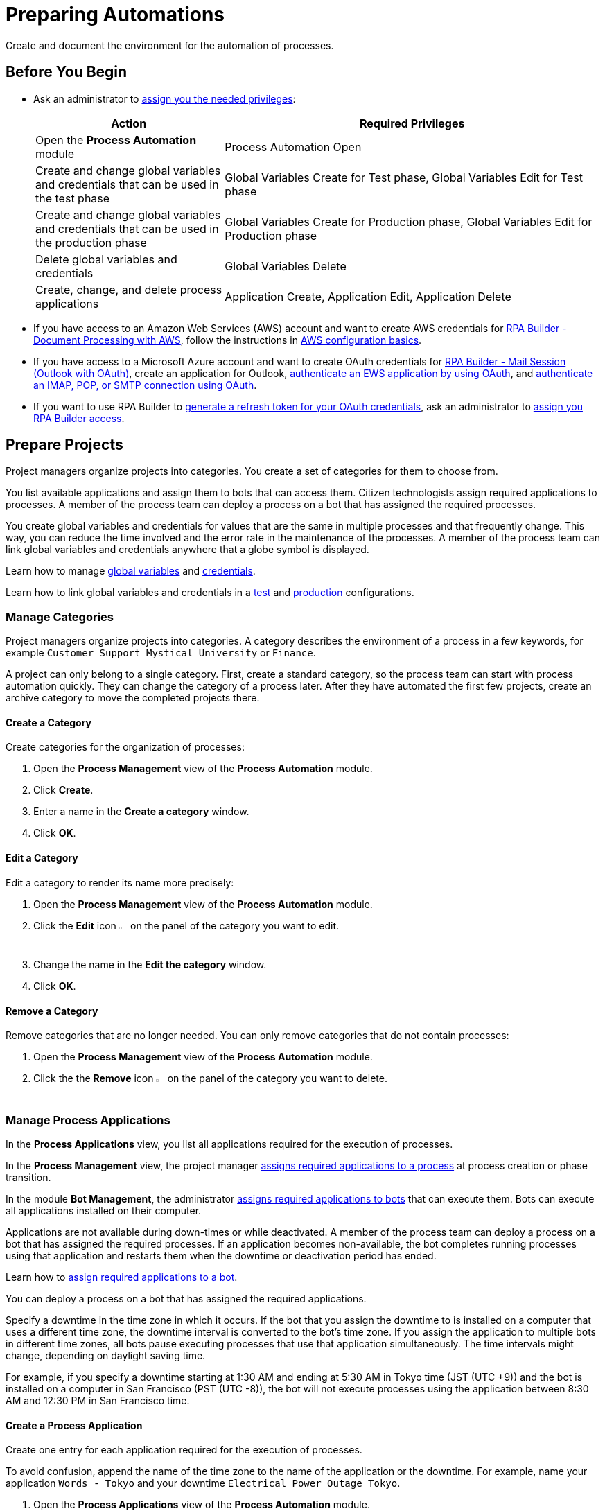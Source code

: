 = Preparing Automations

Create and document the environment for the automation of processes.

== Before You Begin

* Ask an administrator to xref:usermanagement-manage.adoc#assign-privileges-to-a-user[assign you the needed privileges]:
+
[cols="1,2"]
|===
|*Action* |*Required Privileges*

|Open the *Process Automation* module
|Process Automation Open

|Create and change global variables and credentials that can be used in the test phase
|Global Variables Create for Test phase, Global Variables Edit for Test phase

|Create and change global variables and credentials that can be used in the production phase
|Global Variables Create for Production phase, Global Variables Edit for Production phase

|Delete global variables and credentials
|Global Variables Delete

|Create, change, and delete process applications
|Application Create, Application Edit, Application Delete

|===
* If you have access to an Amazon Web Services (AWS) account and want to create AWS credentials for xref:rpa-builder::toolbox-aws-document-processing.adoc[RPA Builder - Document Processing with AWS], follow the instructions in https://docs.aws.amazon.com/cli/latest/userguide/cli-configure-quickstart.html[AWS configuration basics^].
* If you have access to a Microsoft Azure account and want to create OAuth credentials for xref:rpa-builder::toolbox-mail-operations-mail-session-outlook-with-oauth.adoc[RPA Builder - Mail Session (Outlook with OAuth)], create an application for Outlook, https://learn.microsoft.com/en-us/exchange/client-developer/exchange-web-services/how-to-authenticate-an-ews-application-by-using-oauth[authenticate an EWS application by using OAuth^], and https://learn.microsoft.com/en-us/exchange/client-developer/legacy-protocols/how-to-authenticate-an-imap-pop-smtp-application-by-using-oauth[authenticate an IMAP, POP, or SMTP connection using OAuth^].
* If you want to use RPA Builder to xref:rpa-builder::toolbox-variable-handling-credentials-for-oauth.adoc#generating-an-oauth-refresh-token[generate a refresh token for your OAuth credentials], ask an administrator to xref:usermanagement-manage.adoc#assign-users-rpa-builder-access[assign you RPA Builder access].

== Prepare Projects

Project managers organize projects into categories. You create a set of categories for them to choose from.

You list available applications and assign them to bots that can access them. Citizen technologists assign required applications to processes. A member of the process team can deploy a process on a bot that has assigned the required processes.

You create global variables and credentials for values that are the same in multiple processes and that frequently change. This way, you can reduce the time involved and the error rate in the maintenance of the processes. A member of the process team can link global variables and credentials anywhere that a globe symbol is displayed.

Learn how to manage <<manage-globalvariables, global variables>> and <<manage-credentials, credentials>>.

Learn how to link global variables and credentials in a xref:processautomation-deploy.adoc#test-configuration-link-globals[test] and xref:processautomation-deploy.adoc#production-configuration-link-globals[production] configurations.

[[manage-categories]]
=== Manage Categories

Project managers organize projects into categories. A category describes the environment of a process in a few keywords, for example `Customer Support Mystical University` or `Finance`.

A project can only belong to a single category. First, create a standard category, so the process team can start with process automation quickly. They can change the category of a process later. After they have automated the first few projects, create an archive category to move the completed projects there.

==== Create a Category

Create categories for the organization of processes:

. Open the *Process Management* view of the *Process Automation* module.
. Click *Create*.
. Enter a name in the *Create a category* window.
. Click *OK*.

==== Edit a Category

Edit a category to render its name more precisely:

. Open the *Process Management* view of the *Process Automation* module.
. Click the *Edit* icon image:edit-icon.png[pen-to-square symbol,1.5%,1.5%] on the panel of the category you want to edit.
. Change the name in the *Edit the category* window.
. Click *OK*.

==== Remove a Category

Remove categories that are no longer needed. You can only remove categories that do not contain processes:

. Open the *Process Management* view of the *Process Automation* module.
. Click the the *Remove* icon image:delete-icon.png[trash symbol,1.5%,1.5%] on the panel of the category you want to delete.

[[manage-applications]]
=== Manage Process Applications

In the *Process Applications* view, you list all applications required for the execution of processes.

In the *Process Management* view, the project manager xref:myrpa-start.adoc#required-process-applications[assigns required applications to a process] at process creation or phase transition.

In the module *Bot Management*, the administrator xref:botmanagement-manage.adoc#bot-assign-servicetimes-applications[assigns required applications to bots] that can execute them. Bots can execute all applications installed on their computer.

Applications are not available during down-times or while deactivated. A member of the process team can deploy a process on a bot that has assigned the required processes. If an application becomes non-available, the bot completes running processes using that application and restarts them when the downtime or deactivation period has ended.

Learn how to xref:botmanagement-manage.adoc#bot-assign-servicetimes-applications[assign required applications to a bot].

You can deploy a process on a bot that has assigned the required applications.

Specify a downtime in the time zone in which it occurs. If the bot that you assign the downtime to is installed on a computer that uses a different time zone, the downtime interval is converted to the bot’s time zone. If you assign the application to multiple bots in different time zones, all bots pause executing processes that use that application simultaneously. The time intervals might change, depending on daylight saving time.

For example, if you specify a downtime starting at 1:30 AM and ending at 5:30 AM in Tokyo time (JST (UTC +9)) and the bot is installed on a computer in San Francisco (PST (UTC -8)), the bot will not execute processes using the application between 8:30 AM and 12:30 PM in San Francisco time.

==== Create a Process Application

Create one entry for each application required for the execution of processes.

To avoid confusion, append the name of the time zone to the name of the application or the downtime. For example, name your application `Words - Tokyo` and your downtime `Electrical Power Outage Tokyo`.


. Open the *Process Applications* view of the *Process Automation* module.
. Click *Create*.
. [[form-create-process-applictions]] Complete the form *Create a new application*:
+
* *Time Zone*:
+
Time zone for defining downtimes.
+
Specify a downtime in the time zone in which it occurs. If the bot that you assign the downtime to is installed on a computer that uses a different time zone, the downtime interval is converted to the bot’s time zone. If you assign the application to multiple bots in different time zones, all bots pause executing processes that use that application simultaneously. The time intervals might change, depending on daylight saving time.
+
For example, if you specify a downtime that starts at 1:30 AM and ends at 5:30 AM in Tokyo time (JST (UTC +9)) and the bot is installed on a computer in San Francisco (PST (UTC -8)), the bot does not execute processes between 8:30 AM and 12:30 PM in San Francisco time.
+
To avoid confusion, append the name of the time zone to the name of the downtime. For example, name your downtime `Electrical Power Outage Tokyo`.
+
* *Downtimes*
+
Click *Create* to add a downtime to the application.
. Click *Save*.

==== Edit an Application

Edit an application to change its data or down-times:

. Open the *Process Applications* view of the *Process Automation* module.
. Click *Create*.
. Edit the form *Edit the application*.
+
For an explanation of the properties, see  <<form-create-process-applictions, *Create an Application*>>.
. Click *Save*.

==== Deactivate or Activate a Process Application

Deactivate an application if it is temporarily not available and you don't know when it will be available again.

Use down-times to schedule maintenance and planned downtimes. Deactivation periods are not added to the list of down-times.

Applications are not available during down-times or while deactivated. A member of the process team can deploy a process on a bot that has assigned the required processes. If an application becomes non-available, the bot completes running processes using that application and restarts them when the downtime or deactivation period has ended.

If an application is not available, deactivate it:

. Open the *Process Applications* view of the *Process Automation* module.
. Click the *Deactivate* icon image:deactivate-icon.png[toggle-on symbol,1.5%,1.5%] on the panel of the application you want to deactivate.

RPA Manager displays an *Inactive* label beneath the logo of the application.

If a deactivated application becomes available again, activate it:

. Open the *Process Applications* view of the *Process Automation* module.
. Click the *Activate* icon image:activate-icon.png[toggle-off symbol,1.5%,1.5%] on the panel of the application you want to activate.

RPA Manager displays an *Active* label beneath the logo of the application.

==== Remove a Process Application

Remove an application if it is no longer available:

. Open the *Process Applications* view of the *Process Automation* module.
. Click the the *Remove* icon image:delete-icon.png[trash symbol,1.5%,1.5%] on the panel of the application you want to remove.
. Confirm the removal.

RPA Manager removes the application from all processes and bots to which it was assigned to.

== Prepare Deployment

Use global variables or credentials for values and login data that are the same in multiple processes and that frequently change. This way you can reduce the time involved and the error rate in the maintenance of your processes.

A member of the process team can link global variables or credentials anywhere that a globe symbol is displayed. A link symbol indicates an existing link. You can change and delete links.

[[manage-globalvariables]]
=== Manage Global Variables

Create global variables for values that are the same in multiple processes and that frequently change. This way you can reduce the time involved and the error rate in the maintenance of the processes.

The RPA developer defines xref:rpa-builder::toolbox-variable-handling-activity-parameters.adoc[activity parameters for a process in RPA Builder]. When members of the process team link global variables or credentials in a run configuration, they overwrite the initial value of the activity parameter.

Process team members can link global variables to activity parameters in automations:

* xref:processautomation-deploy.adoc#test-configuration-link-globals[Linkable Activity Parameters in Test Configurations]
* xref:processautomation-deploy.adoc#production-configuration-link-globals[Linkable Activity Parameters in Production Configurations]

Editing or deleting a global variable affects all configurations that use the variable.

Check the usage of a variable before changing or deleting it.

==== Create a Global Variable

A global variable consists of a name, description, type, and value. It can be used in the test or the production phase.

Use descriptive names for global variables and only use the variables in an appropriate context. If, for example, the number 42 happens to be both the number of employees in your company and the answer to a different question, then create two global variables (for example, `number_employees` and `answer`).

. Open the *Global Variables* view of the *Process Automation* module.
. Click *Create*.
. [[form-create-globalvariable]] Complete the form *Create a New Global Variable*:
* *Phase affiliation*:
+
Phases in which the variable is permitted to be deployed. When you create or change the variable, your individual privileges determine which phases you can select:
+
** *Test*:
+
The variable can be deployed in the test phase.
+
** *Production*:
+
The variable can be deployed in the production phase.

* *Type*:
+
Type of the global variable. The type of variable determines where it can be used. The original value defined in RPA Builder is typed. Select one of the following types:
+
** *Integer*:
+
An integer number.
** *Alphanumeric*:
+
A character string.
** *Boolean*:
+
A logical value. Set the checkmark in the *Value* checkbox for the value `true` or remove the checkmark for the value `false`.
** *Float*:
+
A floating-point number.
** *Coordinate*:
+
Combination of two integer values for an X-Y coordinate. Use global coordinates, for example, as an offset to determine a screen coordinate.
* *Value*:
+
You can only enter values of the specified type.

==== Check the Usage of a Global Variable

Before editing a global variable, check its usage to avoid inadvertent side-effects:

. Open the *Global Variables* view of the *Process Automation* module.
. Click the *Usage* icon image:usage-icon.png[binoculars symbol,1.5%,1.5%] in the table row of the global variable you want to check.

A window with a table shows you the configurations in which the global variable is used.

====  Edit a Global Variable

Edit a global variable to change its name or value. You cannot change the type of a global variable. Check the usage of the variable first to avoid inadvertent side-effects.

. Open the *Global Variables* view of the *Process Automation* module.
. Click the *Edit* icon image:edit-icon.png[pen-to-square symbol,1.5%,1.5%] in the table row of the global variable you want to edit.
. Change data in the form *Edit the Global Variable*.
+
For an explanation of the properties, see  <<form-create-globalvariable, *Create a Global Variable*>>.
. Click *Save*.

The variable is changed everywhere it is used.

==== Delete a Global Variable

Delete global variables that are no longer needed. You cannot delete variables linked in configurations.

. Open the *Global Variables* view of the *Process Automation* module.
. Click the *Delete* icon image:delete-icon.png[trash symbol,1.5%,1.5%] in the table row of the global variable you want to delete.
. Confirm the deletion.

[[manage-credentials]]
=== Manage Credentials

Credentials store login data for applications or web services. You can use them with different processes. Passwords are encrypted.

You can create the following types of credentials:

* *AWS Credentials*
+
For accessing Amazon Web Services to use them with xref:rpa-builder::toolbox-aws-document-processing.adoc[RPA Builder - Document Processing with AWS]
* *OAuth Credentials*
+
For accessing the Microsoft Outlook email application via Microsoft Azure with xref:rpa-builder::toolbox-mail-operations-mail-session-outlook-with-oauth.adoc[RPA Builder - Mail Session (Outlook with OAuth)]
* *User Account Credentials*
+
For accessing all other kinds of applications

Process team members can link global credentials to activity parameters in automations:

* xref:processautomation-deploy.adoc#test-configuration-link-globals[Linkable Activity Parameters in Test Configurations]
* xref:processautomation-deploy.adoc#production-configuration-link-globals[Linkable Activity Parameters in Production Configurations]

Editing or deleting a credential affects all configurations that use the credential.

Check the usage of a credential before changing or deleting it.

==== Create Credentials

Create credentials with which a bot can login to an external application during process runs:

. Open the *Credential Pool* view of the *Process Automation* module.
. Click *Create*.
. [[form-create-credential]] Complete the form *Create a New Credential*:
* *Phase affiliation*:
+
Phases in which the credential can be deployed. When you create or change the credential, your privileges determine which phases the user can select:
+
** *Test*:
+
The credential can be deployed in the test phase.
+
** *Production*:
+
The credential can be deployed in the production phase.

* *Type*:
+
Type of the global credential. The type of credential determines where you can use it. The original value defined in RPA Builder is typed. Select one of the following types:
+
** *AWS Credentials*:
+
Use this credential for accessing Amazon Web Services. Fill in the client ID, client secret, and region. Using a session token is optional.
** *OAuth Credentials*
+
Use this credential for accessing the Microsoft Outlook email application via Microsoft Azure.
+
*** *OAuth Host*:
+
The host address used to get the credentials. The default address for Outlook services is `https://login.microsoftonline.com/common/oauth2/v2.0/`. This address might change if the customer uses a self hosted service.
*** *Client ID*:
+
To authenticate with the OAuth Host, an Azure application must be defined in the customer's space. This Azure application has an ID that is unique in the entire OAuth Host space and that allows users to explicitly grant or revoke access for this Azure application to their accounts.
+
For more information about how to create this Azure application for Outlook, see https://learn.microsoft.com/en-us/azure/active-directory/develop/quickstart-register-app[Quickstart: Register an application with the Microsoft identity platform^].
*** *Client Secret*
+
This secret enables RPA Manager to prove to the OAuth Host that it received the permission to access user accounts on behalf of the registered Azure application. Without it, the authentication is not possible.
*** *Redirect URI*
+
The URI to which the OAuth Host redirects after the user completes the authentication attempt. This redirect URI must be registered with the Azure application. The OAuth Host allows the authentication only if the entered redirect URI matches one of the registered URIs.
*** *Scopes*
+
The scopes define which permission the user grants to the Azure application. Grant the following permissions:
+
**** `offline_access`
+
(*Required*) Enables access via a refresh token, which you can use to repeatedly log in to the mail services without requiring user interaction each time.
**** `https://outlook.office.com/IMAP.AccessAsUser.All`
+
(*Required* when using IMAP) Enables reading and moving emails from the Outlook IMAP server.
**** `https://outlook.office.com/POP.AccessAsUser.All`
+
(*Required* when using POP3) Enables reading emails from the Outlook POP3 server.
**** `https://outlook.office.com/SMTP.Send`
+
(*Required* when using SMTP) Enables sending emails from the Outlook SMTP server.
**** `openid email`
+
Enables RPA Manager to automatically detect the email account used to log in to the Azure application. If this scope is omitted, you must provide an email in RPA Builder.
+
*** *E-Mail Address*
+
Email address for accessing Outlook.
*** *Refresh Token*
+
Refresh token generated with the authentication properties.
+
Learn how to xref:rpa-builder::toolbox-variable-handling-credentials-for-oauth.adoc#generating-an-oauth-refresh-token[generate an OAuth refresh token with RPA Builder].
** *User Account Credentials*
+
Use this credential for accessing all other kinds of applications. Fill in the the username and password.
. Click *OK*.

==== Check the Usage of a Credential

Before editing a credential, check its usage to avoid inadvertent side-effects.

. Open the *Credential Pool* view of the *Process Automation* module.
. Click the *Usage* icon image:usage-icon.png[binoculars symbol,1.5%,1.5%] in the table row of the credential you want to check.

A window with a table shows you the configurations in which the credential is used.

====  Edit a Credential

Edit a credential to change its data. You cannot change the type of a credential. Check the usage of the credential first to avoid inadvertent side-effects:

. Open the *Credential Pool* view of the *Process Automation* module.
. Click the *Edit* icon image:edit-icon.png[pen-to-square symbol,1.5%,1.5%] in the table row of the credential you want to edit.
. Change data in the form *Edit the Credential*.
+
The properties are explained in the form <<form-create-credential, *Create a New Credential*>>.
. Click *Save*.

The credential is changed everywhere it is used.

==== Delete a Credential

Delete credentials that are no longer needed. You cannot delete credentials linked in configurations.

. Open the *Credential Pool* view of the *Process Automation* module.
. Click the *Delete* icon image:delete-icon.png[trash symbol,1.5%,1.5%] in the table row of the credential you want to delete.
. Confirm the deletion.

== See also

* xref:index.adoc[RPA Manager]
* xref:processautomation-overview.adoc[Process Automation]
